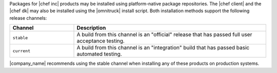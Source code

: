 .. The contents of this file may be included in multiple topics (using the includes directive).
.. The contents of this file should be modified in a way that preserves its ability to appear in multiple topics. 

Packages for |chef inc| products may be installed using platform-native package repositories. The |chef client| and the |chef dk| may also be installed using the |omnitruck| install script. Both installation methods support the following release channels:

.. list-table::
   :widths: 150 450
   :header-rows: 1

   * - Channel
     - Description
   * - ``stable``
     - A build from this channel is an "official" release that has passed full user acceptance testing.
   * - ``current``
     - A build from this channel is an "integration" build that has passed basic automated testing.

|company_name| recommends using the stable channel when installing any of these products on production systems.
